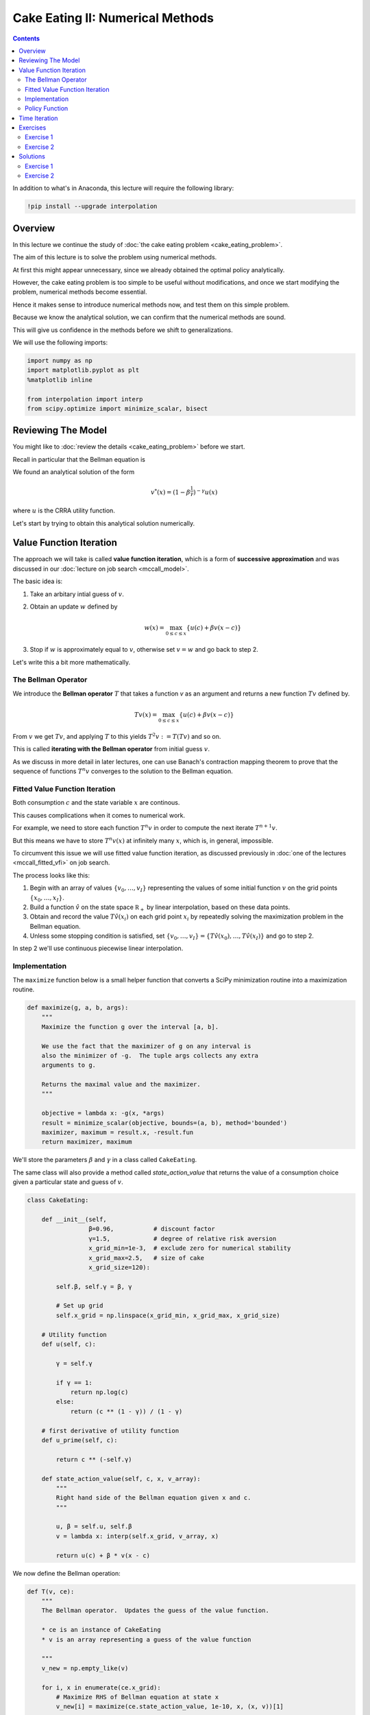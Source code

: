 .. highlight:: python3

*********************************
Cake Eating II: Numerical Methods
*********************************

.. contents:: :depth: 2


In addition to what's in Anaconda, this lecture will require the following library:

.. code-block:: ipython
  :class: hide-output

  !pip install --upgrade interpolation



Overview
========


In this lecture we continue the study of :doc:`the cake eating problem
<cake_eating_problem>`.

The aim of this lecture is to solve the problem using numerical
methods.

At first this might appear unnecessary, since we already obtained the optimal
policy analytically.

However, the cake eating problem is too simple to be useful without
modifications, and once we start modifying the problem, numerical methods become essential.

Hence it makes sense to introduce numerical methods now, and test them on this
simple problem.

Because we know the analytical solution, we can confirm that the numerical
methods are sound.

This will give us confidence in the methods before we shift to generalizations.

We will use the following imports:

.. code-block:: ipython

    import numpy as np
    import matplotlib.pyplot as plt
    %matplotlib inline

    from interpolation import interp
    from scipy.optimize import minimize_scalar, bisect



Reviewing The Model
===================

You might like to :doc:`review the details <cake_eating_problem>` before we start.

Recall in particular that the Bellman equation is

.. math::
    :label: bellman-cen

    v(x) = \max_{0\leq c \leq x} \{u(c) + \beta v(x-c)\}
    \quad \text{for all } x \geq 0.

We found an analytical solution of the form 

.. math::
    v^*(x) = \left(1-\beta^{\frac{1}{\gamma}}\right)^{-\gamma} u(x)

where :math:`u` is the CRRA utility function.

Let's start by trying to obtain this analytical solution numerically.


Value Function Iteration
========================

The approach we will take is called **value function iteration**, which is a
form of **successive approximation** and was discussed in our :doc:`lecture on job search <mccall_model>`.

The basic idea is:

1. Take an arbitary intial guess of :math:`v`.

2. Obtain an update :math:`w` defined by 

    .. math::
        w(x) = \max_{0\leq c \leq x} \{u(c) + \beta v(x-c)\}

3. Stop if :math:`w` is approximately equal to :math:`v`, otherwise set
   :math:`v=w` and go back to step 2.

Let's write this a bit more mathematically.

The Bellman Operator
--------------------

We introduce the **Bellman operator** :math:`T` that takes a function `v` as an
argument and returns a new function :math:`Tv` defined by.

.. math::

    Tv(x) = \max_{0 \leq c \leq x} \{u(c) + \beta v(x - c)\}

From :math:`v` we get :math:`Tv`, and applying :math:`T` to this yields
:math:`T^2 v := T (Tv)` and so on.

This is called **iterating with the Bellman operator** from initial guess
:math:`v`.

As we discuss in more detail in later lectures, one can use Banach's
contraction mapping theorem to prove that the sequence of functions :math:`T^n
v` converges to the solution to the Bellman equation.



Fitted Value Function Iteration
-------------------------------

Both consumption :math:`c` and the state variable :math:`x` are continous. 

This causes complications when it comes to numerical work.

For example, we need to store each function :math:`T^n v` in order to
compute the next iterate :math:`T^{n+1} v`.

But this means we have to store :math:`T^n v(x)` at infinitely many :math:`x`, which is, in general, impossible.

To circumvent this issue we will use fitted value function iteration, as
discussed previously in :doc:`one of the lectures <mccall_fitted_vfi>` on job
search.

The process looks like this:

#. Begin with an array of values :math:`\{ v_0, \ldots, v_I \}`  representing
   the values of some initial function :math:`v` on the grid points :math:`\{ x_0, \ldots, x_I \}`.
#. Build a function :math:`\hat v` on the state space :math:`\mathbb R_+` by
   linear interpolation, based on these data points.
#. Obtain and record the value :math:`T \hat v(x_i)` on each grid point
   :math:`x_i` by repeatedly solving the maximization problem in the Bellman
   equation.
#. Unless some stopping condition is satisfied, set
   :math:`\{ v_0, \ldots, v_I \} = \{ T \hat v(x_0), \ldots, T \hat v(x_I) \}` and go to step 2.

In step 2 we'll use continuous piecewise linear interpolation.



Implementation
--------------

The ``maximize`` function below is a small helper function that converts a
SciPy minimization routine into a maximization routine.

.. code-block:: python3

    def maximize(g, a, b, args):
        """
        Maximize the function g over the interval [a, b].

        We use the fact that the maximizer of g on any interval is
        also the minimizer of -g.  The tuple args collects any extra
        arguments to g.

        Returns the maximal value and the maximizer.
        """

        objective = lambda x: -g(x, *args)
        result = minimize_scalar(objective, bounds=(a, b), method='bounded')
        maximizer, maximum = result.x, -result.fun
        return maximizer, maximum

We'll store the parameters :math:`\beta` and :math:`\gamma` in a 
class called ``CakeEating``. 

The same class will also provide a method called `state_action_value` that
returns the value of a consumption choice given a particular state and guess
of :math:`v`.

.. code-block:: python3

    class CakeEating:

        def __init__(self,
                     β=0.96,           # discount factor
                     γ=1.5,            # degree of relative risk aversion
                     x_grid_min=1e-3,  # exclude zero for numerical stability
                     x_grid_max=2.5,   # size of cake
                     x_grid_size=120):

            self.β, self.γ = β, γ

            # Set up grid
            self.x_grid = np.linspace(x_grid_min, x_grid_max, x_grid_size)

        # Utility function
        def u(self, c):

            γ = self.γ

            if γ == 1:
                return np.log(c)
            else:
                return (c ** (1 - γ)) / (1 - γ)

        # first derivative of utility function
        def u_prime(self, c):

            return c ** (-self.γ)

        def state_action_value(self, c, x, v_array):
            """
            Right hand side of the Bellman equation given x and c.
            """

            u, β = self.u, self.β
            v = lambda x: interp(self.x_grid, v_array, x)

            return u(c) + β * v(x - c)


We now define the Bellman operation:

.. code-block:: python3

    def T(v, ce):
        """
        The Bellman operator.  Updates the guess of the value function.

        * ce is an instance of CakeEating
        * v is an array representing a guess of the value function

        """
        v_new = np.empty_like(v)

        for i, x in enumerate(ce.x_grid):
            # Maximize RHS of Bellman equation at state x
            v_new[i] = maximize(ce.state_action_value, 1e-10, x, (x, v))[1]

        return v_new

After defining the Bellman operator, we are ready to solve the model.

Let's start by creating a ``CakeEating`` instance using the default parameterization.

.. code-block:: python3

    ce = CakeEating()

Now let's see the iteration of the value function in action. We will start
from guess :math:`v` given by :math:`v(x) = u(x)` for every :math:`x` grid point. 

We should see that the value functions converge to a fixed point as we apply
Bellman operations.

.. code-block:: python3

    x_grid = ce.x_grid
    v = ce.u(x_grid)       # Initial guess
    n = 12                 # Number of iterations

    fig, ax = plt.subplots()

    ax.plot(x_grid, v, color=plt.cm.jet(0),
            lw=2, alpha=0.6, label='Initial guess')

    for i in range(n):
        v = T(v, ce)  # Apply the Bellman operator
        ax.plot(x_grid, v, color=plt.cm.jet(i / n), lw=2, alpha=0.6)

    ax.legend()
    ax.set_ylabel('value', fontsize=12)
    ax.set_xlabel('cake size $x$', fontsize=12)
    ax.set_title('Value function iterations')

    plt.show()

We can define a wrapper function ``compute_value_function`` which does the value function iterations
until some convergence conditions are satisfied and then return a converged value function.

.. code-block:: python3

    def compute_value_function(ce,
                               tol=1e-4,
                               max_iter=1000,
                               verbose=True,
                               print_skip=25):

        # Set up loop
        v = np.zeros(len(ce.x_grid)) # Initial guess
        i = 0
        error = tol + 1

        while i < max_iter and error > tol:
            v_new = T(v, ce)

            error = np.max(np.abs(v - v_new))
            i += 1

            if verbose and i % print_skip == 0:
                print(f"Error at iteration {i} is {error}.")

            v = v_new

        if i == max_iter:
            print("Failed to converge!")

        if verbose and i < max_iter:
            print(f"\nConverged in {i} iterations.")

        return v_new


Now let's call it --- note that it takes a little while to run.

.. code-block:: python3

    v = compute_value_function(ce)

Now we can plot and see what the converged value function looks like. 

.. code-block:: python3

    fig, ax = plt.subplots()

    ax.plot(x_grid, v, label='Approximate value function')
    ax.set_ylabel('$V(x)$', fontsize=12)
    ax.set_xlabel('$x$', fontsize=12)
    ax.set_title('Value function')
    ax.legend()
    plt.show()



The function defined below computes the analytical solution of a given ``CakeEating`` instance.

.. code-block:: python3

    def v_star(ce):

        β, γ = ce.β, ce.γ
        x_grid = ce.x_grid
        u = ce.u

        a = β ** (1 / γ)
        x = 1 - a
        z = u(x_grid)

        return z / x ** γ

.. code-block:: python3

    v_analytical = v_star(ce)

.. code-block:: python3

    fig, ax = plt.subplots()

    ax.plot(x_grid, v_analytical, label='analytical solution')
    ax.plot(x_grid, v, label='numerical solution')
    ax.set_ylabel('$V(x)$', fontsize=12)
    ax.set_xlabel('$x$', fontsize=12)
    ax.legend()
    ax.set_title('Comparison between analytical and numerical value functions')
    plt.show()

The quality of approximation is reasonably good, although less so near the
lower boundary.

The issue here is that the utility function and hence value function is very
steep in this region and hence hard to approximate with linear interpolation.

Let's see how this plays out in terms of computing the optimal policy.



Policy Function
---------------

In the :doc:`first lecture on cake eating <cake_eating_problem>`, the optimal
consumption policy was shown to be

.. math::
    \sigma^*(x) = \left(1-\beta^\frac{1}{\gamma}\right) x

Let's see if our numerical results lead to something similar.

Our numerical strategy will be to compute 

.. math::
    \sigma(x) = \arg \max_{0 \leq c \leq x} \{u(c) + \beta v(x - c)\}

on a grid of :math:`x` points and then interpolate.

For :math:`v` we will use the approximation of the value function we obtained
above.

Here's the function:

.. code-block:: python3

    def σ(ce, v):
        """
        The optimal policy function. Given the value function,
        it finds optimal consumption in each state.

        * ce is an instance of CakeEating
        * v is a value function array

        """
        c = np.empty_like(v)

        for i in range(len(ce.x_grid)):
            x = ce.x_grid[i]
            # Maximize RHS of Bellman equation at state x
            c[i] = maximize(ce.state_action_value, 1e-10, x, (x, v))[0]

        return c

Now let's pass the approximate value function and compute optimal consumption:

.. code-block:: python3

    c = σ(ce, v)  

.. code-block:: python3

    fig, ax = plt.subplots()

    ax.plot(x_grid, c)
    ax.set_ylabel(r'$\sigma(x)$')
    ax.set_xlabel('$x$')
    ax.set_title('Optimal policy')
    plt.show()

.. _pol_an:


Let's compare it to the true analytical solution.

.. code-block:: python3

    def c_star(ce):

        β, γ = ce.β, ce.γ
        x_grid = ce.x_grid

        return (1 - β ** (1/γ)) * x_grid

.. code-block:: python3

    c_analytical = c_star(ce)

.. code-block:: python3

    fig, ax = plt.subplots()

    ax.plot(ce.x_grid, c_analytical, label='analytical')
    ax.plot(ce.x_grid, c, label='Numerical')
    ax.set_ylabel(r'$\sigma(x)$')
    ax.set_xlabel('$x$')
    ax.legend()
    ax.set_title('Comparison between analytical and numerical optimal policies')
    plt.show()


The fit is not perfect but quite good.

We can improve it further by increasing the grid size or reducing the
error tolerance in the value function iteration routine.

Of course both changes will lead to a longer compute time.

Another possibility is to use an alternative algorithm, which offers the
possibility of faster compute time and, at the same time, more accuracy.

We explore this next.



Time Iteration
==============

Now let's look at a different strategy to compute the optimal policy.

Recall that the optimal policy satisfies the Euler equation 

.. math::
    :label: euler-cen

    u' (\sigma(x)) = \beta u' ( \sigma( (x - \sigma(x)) ))
    \quad \text{for all } x > 0

Computationally, we can start with any initial guess of
:math:`\sigma_0` and now choose :math:`c` to solve

.. math::

    u^{\prime}( c ) = \beta u^{\prime} (\sigma_0(x - c))

Chosing :math:`c` that satisfies this equation at all :math:`x > 0` produces a function of :math:`x`.

Call this new function :math:`\sigma_1`, treat it and the new guess and
repeat.

This is called **time iteration**.

As with value function iteration, we can view the update step as action of an
operator, this time denoted by :math:`K`.

* In particular, :math:`K\sigma` is the policy updated from :math:`\sigma`
  using the procedure just described.

The main advantage of time iteration relative to value function iteration is that it operates
in policy space rather than value function space.

This is helpful because policy functions have less curvature, at least for the
current example, and hence are easier to approximate.

In the exercises you are asked to implement time iteration and compare it to
value function iteration.

You should find that the method is faster and more accurate.

The intuition behind this is that we are using more information --- in this
case, the first order conditions.


Exercises
=========


Exercise 1
------------

Try the following modification of the problem.

Instead of the cake size changing according to :math:`x_{t+1} = x_t - c_t`,
let it change according to 

.. math::
    x_{t+1} = (x_t - c_t)^{\alpha}

where :math:`\alpha` is a parameter satisfying :math:`0 < \alpha < 1`.

(We will see this kind of update rule when we study optimal growth models.)

Make the required changes to value function iteration code and plot the value and policy functions. 

Try to reuse as much code as possible.


Exercise 2
----------

Implement time iteration, returning to the original case (i.e., dropping the
modification in the exercise above).




Solutions
==========


Exercise 1
-----------

We need to create a class to hold our primitives and return the right hand side of the bellman equation.

We will use `inheritance <https://en.wikipedia.org/wiki/Inheritance_(object-oriented_programming)>`__ to maximize code reuse.

.. code-block:: python3

    class OptimalGrowth(CakeEating):
        """
        A subclass of CakeEating that adds the parameter α and overrides
        the state_action_value method.
        """

        def __init__(self,
                     β=0.96,           # discount factor
                     γ=1.5,            # degree of relative risk aversion
                     α=0.4,            # productivity parameter
                     x_grid_min=1e-3,  # exclude zero for numerical stability
                     x_grid_max=2.5,   # size of cake
                     x_grid_size=120):

            self.α = α 
            CakeEating.__init__(self, β, γ, x_grid_min, x_grid_max, x_grid_size)

        def state_action_value(self, c, x, v_array):
            """
            Right hand side of the Bellman equation given x and c.
            """

            u, β, α = self.u, self.β, self.α
            v = lambda x: interp(self.x_grid, v_array, x)

            return u(c) + β * v((x - c)**α)

.. code-block:: python3

    og = OptimalGrowth()

Here's the computed value function.

.. code-block:: python3

    v = compute_value_function(og, verbose=False)

    fig, ax = plt.subplots()

    ax.plot(x_grid, v, lw=2, alpha=0.6)
    ax.set_ylabel('value', fontsize=12)
    ax.set_xlabel('state $x$', fontsize=12)

    plt.show()

Here's the computed policy, combined with the solution we derived above for
the standard cake eating case :math:`\alpha=1`.

.. code-block:: python3

    c_new = σ(og, v)

    fig, ax = plt.subplots()

    ax.plot(ce.x_grid, c_analytical, label=r'$\alpha=1$ solution')
    ax.plot(ce.x_grid, c_new, label=fr'$\alpha={og.α}$ solution')

    ax.set_ylabel('consumption', fontsize=12)
    ax.set_xlabel('$x$', fontsize=12)

    ax.legend(fontsize=12)

    plt.show()


Consumption is higher when :math:`\alpha < 1` because, at least for large :math:`x`, the return to savings is lower.




Exercise 2
----------

Here's one way to implement time iteration.


.. code-block:: python3

    def K(σ_array, ce):
        """
        The policy function operator. Given the policy function,
        it updates the optimal consumption using Euler equation.

        * σ_array is an array of policy function values on the grid
        * ce is an instance of CakeEating

        """

        u_prime, β, x_grid = ce.u_prime, ce.β, ce.x_grid
        σ_new = np.empty_like(σ_array)

        σ = lambda x: interp(x_grid, σ_array, x)

        def euler_diff(c, x):
            return u_prime(c) - β * u_prime(σ(x - c))

        for i, x in enumerate(x_grid):

            # handle small x separately --- helps numerical stability
            if x < 1e-12:
                σ_new[i] = 0.0

            # handle other x 
            else:
                σ_new[i] = bisect(euler_diff, 1e-10, x - 1e-10, x)

        return σ_new


.. code-block:: python3

    def iterate_euler_equation(ce,
                               max_iter=500,
                               tol=1e-5,
                               verbose=True,
                               print_skip=25):

        x_grid = ce.x_grid

        σ = np.copy(x_grid)        # initial guess

        i = 0
        error = tol + 1
        while i < max_iter and error > tol:

            σ_new = K(σ, ce)

            error = np.max(np.abs(σ_new - σ))
            i += 1

            if verbose and i % print_skip == 0:
                print(f"Error at iteration {i} is {error}.")

            σ = σ_new

        if i == max_iter:
            print("Failed to converge!")

        if verbose and i < max_iter:
            print(f"\nConverged in {i} iterations.")

        return σ 

.. code-block:: python3

    ce = CakeEating(x_grid_min=0.0)
    c_euler = iterate_euler_equation(ce)

.. code-block:: python3

    fig, ax = plt.subplots()

    ax.plot(ce.x_grid, c_analytical, label='analytical solution')
    ax.plot(ce.x_grid, c_euler, label='time iteration solution')

    ax.set_ylabel('consumption')
    ax.set_xlabel('$x$')
    ax.legend(fontsize=12)

    plt.show()


